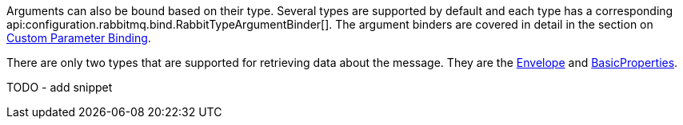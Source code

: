 Arguments can also be bound based on their type. Several types are supported by default and each type has a corresponding api:configuration.rabbitmq.bind.RabbitTypeArgumentBinder[]. The argument binders are covered in detail in the section on <<consumerCustom, Custom Parameter Binding>>.

There are only two types that are supported for retrieving data about the message. They are the link:{apirabbit}client/Envelope.html[Envelope] and link:{apirabbit}client/BasicProperties.html[BasicProperties].

TODO - add snippet